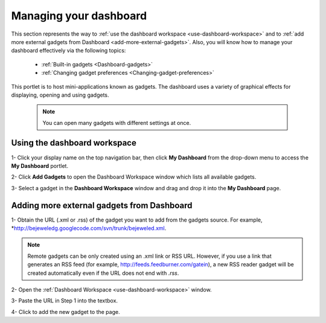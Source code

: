 .. _Managing-Dashboard:

Managing your dashboard
=======================

This section represents the way to :ref:`use the dashboard
workspace <use-dashboard-workspace>` and to :ref:`add more external gadgets from Dashboard <add-more-external-gadgets>`.
Also, you will know how to manage your dashboard effectively via the
following topics:

 * :ref:`Built-in gadgets <Dashboard-gadgets>`

 * :ref:`Changing gadget preferences <Changing-gadget-preferences>`

This portlet is to host mini-applications known as gadgets. The
dashboard uses a variety of graphical effects for displaying, opening
and using gadgets.

    .. note:: You can open many gadgets with different settings at once.

.. _use-dashboard-workspace:

Using the dashboard workspace
~~~~~~~~~~~~~~~~~~~~~~~~~~~~~~
1- Click your display name on the top
navigation bar, then click **My Dashboard** from the drop-down menu to
access the **My Dashboard** portlet. 
|image0|

2- Click **Add Gadgets** to open the Dashboard
Workspace window which lists all available gadgets. 
|image1|

3- Select a gadget in the **Dashboard Workspace** window and drag and drop it into the **My Dashboard** page.



.. _add-more-external-gadgets:

Adding more external gadgets from Dashboard
~~~~~~~~~~~~~~~~~~~~~~~~~~~~~~~~~~~~~~~~~~~~~
1- Obtain the URL (.xml or .rss) of the gadget you want to add from the gadgets source. For
example, *http://bejeweledg.googlecode.com/svn/trunk/bejeweled.xml.

.. note:: Remote gadgets can be only created using an .xml link or RSS URL.
			However, if you use a link that generates an RSS feed (for example,
			http://feeds.feedburner.com/gatein), a new RSS reader gadget will be
			created automatically even if the URL does not end with *.rss*. 

2- Open the :ref:`Dashboard Workspace <use-dashboard-workspace>` window. 

3- Paste the URL in Step 1 into the textbox. 
|image2|

4- Click |image3| to add the new gadget to the page.

.. |image0| image:: images/gatein/my_dashboard_page.png


.. |image1| image:: images/gatein/dashboard_workspace.png


.. |image2| image:: images/gatein/add_external_gadget.png


.. |image3| image:: images/common/plus_icon1.png



